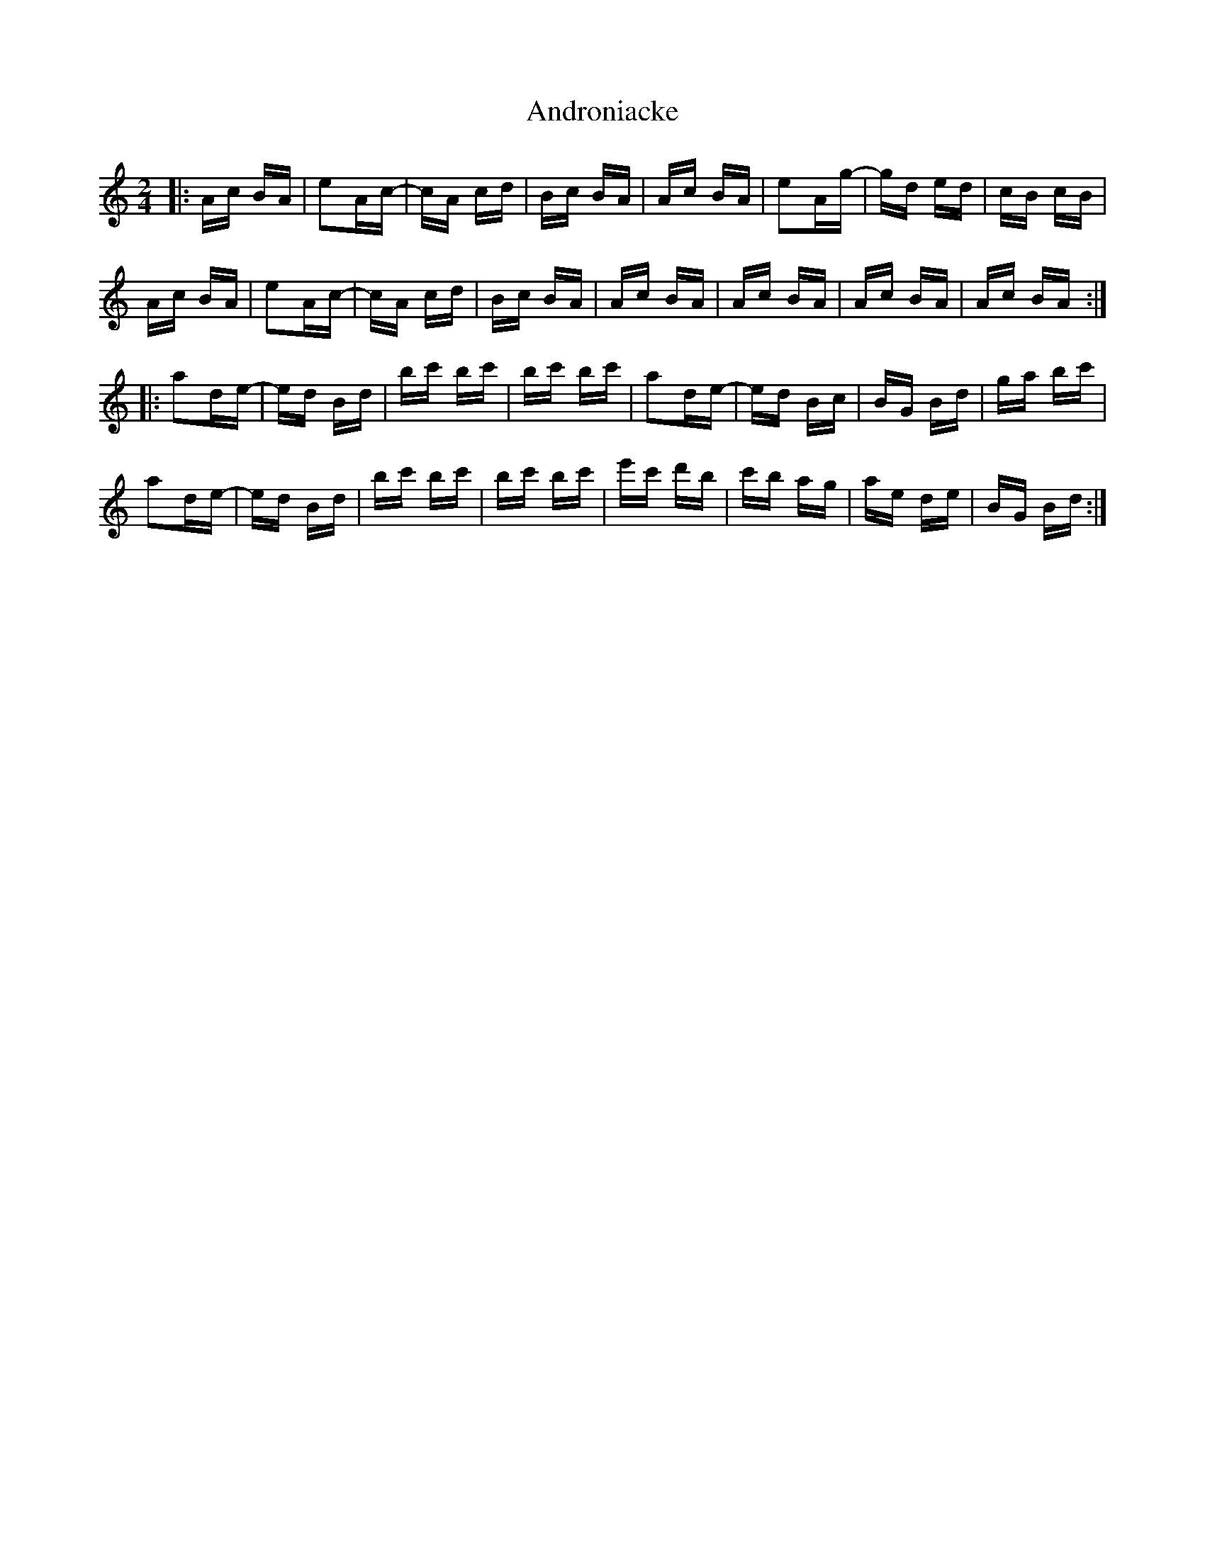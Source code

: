 X: 1492
T: Androniacke
R: polka
M: 2/4
K: Aminor
|:Ac BA|e2Ac-|cA cd|Bc BA|Ac BA|e2Ag-|gd ed|cB cB|
Ac BA|e2Ac-|cA cd|Bc BA|Ac BA|Ac BA|Ac BA|Ac BA:|
|:a2de-|ed Bd|bc' bc'|bc' bc'|a2de-|ed Bc|BG Bd|ga bc'|
a2de-|ed Bd|bc' bc'|bc' bc'|e'c' d'b|c'b ag|ae de|BG Bd:|

